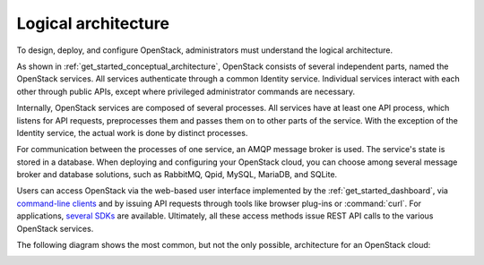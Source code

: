 ====================
Logical architecture
====================

To design, deploy, and configure OpenStack, administrators must
understand the logical architecture.

As shown in :ref:`get_started_conceptual_architecture`, OpenStack consists of
several independent parts, named the OpenStack services. All services
authenticate through a common Identity service. Individual services interact
with each other through public APIs, except where privileged administrator
commands are necessary.

Internally, OpenStack services are composed of several processes. All
services have at least one API process, which listens for API requests,
preprocesses them and passes them on to other parts of the service. With
the exception of the Identity service, the actual work is done by
distinct processes.

For communication between the processes of one service, an AMQP message
broker is used. The service's state is stored in a database. When
deploying and configuring your OpenStack cloud, you can choose among
several message broker and database solutions, such as RabbitMQ, Qpid,
MySQL, MariaDB, and SQLite.

Users can access OpenStack via the web-based user interface implemented
by the :ref:`get_started_dashboard`, via `command-line
clients <http://docs.openstack.org/cli-reference/>`__ and by
issuing API requests through tools like browser plug-ins or :command:`curl`.
For applications, `several SDKs <http://developer.openstack.org/#sdk>`__
are available. Ultimately, all these access methods issue REST API calls
to the various OpenStack services.

The following diagram shows the most common, but not the only possible,
architecture for an OpenStack cloud:

.. image:: figures/openstack-arch-kilo-logical-v1.png
   :alt: Logical architecture
   :width: 100%
